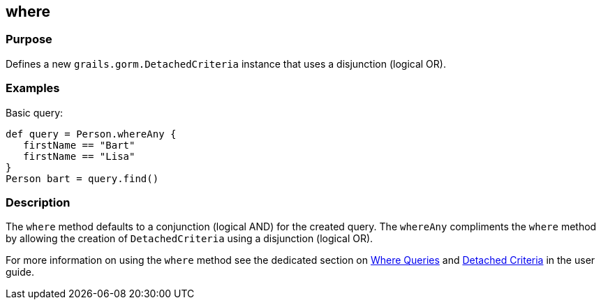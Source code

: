 
== where



=== Purpose


Defines a new `grails.gorm.DetachedCriteria` instance that uses a disjunction (logical OR).


=== Examples


Basic query:

[source,groovy]
----
def query = Person.whereAny {
   firstName == "Bart"
   firstName == "Lisa"
}
Person bart = query.find()
----



=== Description


The `where` method defaults to a conjunction (logical AND) for the created query. The `whereAny` compliments the `where` method by allowing the creation of `DetachedCriteria` using a disjunction (logical OR).

For more information on using the `where` method see the dedicated section on http://gorm.grails.org/6.0.x/hibernate/manual/index.html#whereQueries[Where Queries] and http://gorm.grails.org/6.0.x/hibernate/manual/index.html#detachedCriteria[Detached Criteria] in the user guide.
